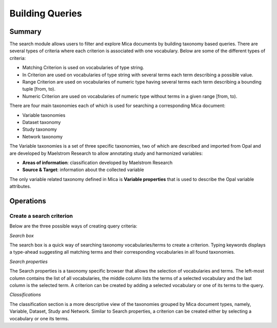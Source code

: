 Building Queries
================

Summary
-------

The search module allows users to filter and explore Mica documents by building taxonomy based queries. There are several types of criteria where each criterion is associated with one vocabulary. Below are some of the different types of criteria:

- Matching Criterion is used on vocabularies of type string.
- In Criterion are used on vocabularies of type string with several terms each term describing a possible value.
- Range Criterion are used on vocabularies of numeric type having several terms each term describing a bounding tuple [from, to).
- Numeric Criterion are used on vocabularies of numeric type without terms in a given range [from, to).

There are four main taxonomies each of which is used for searching a corresponding Mica document:

- Variable taxonomies
- Dataset taxonomy
- Study taxonomy
- Network taxonomy

The Variable taxonomies is a set of three specific taxonomies, two of which are described and imported from Opal and are developed by Maelstrom Research to allow annotating study and harmonized variables:

- **Areas of information**: classification developed by Maelstrom Research
- **Source & Target**: information about the collected variable

The only variable related taxonomy defined in Mica is **Variable properties** that is used to describe the Opal variable attributes.

Operations
----------

Create a search criterion
*************************

Below are the three possible ways of creating query criteria:

*Search box*

The search box is a quick way of searching taxonomy vocabularies/terms to create a criterion. Typing keywords displays a type-ahead suggesting all matching terms and their corresponding vocabularies in all found taxonomies.

*Search properties*

The Search properties is a taxonomy specific browser that allows the selection of vocabularies and terms. The left-most column contains the list of all vocabularies, the middle column lists the terms of a selected vocabulary and the last column is the selected term. A criterion can be created by adding a selected vocabulary or one of its terms to the query.

*Classifications*

The classification section is a more descriptive view of the taxonomies grouped by Mica document types, namely, Variable, Dataset, Study and Network. Similar to Search properties, a criterion can be created either by selecting a vocabulary or one its terms.
